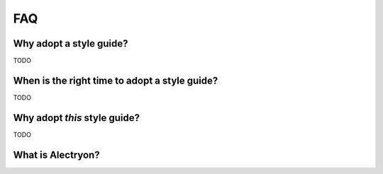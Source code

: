 FAQ
===


Why adopt a style guide?
------------------------

TODO


When is the right time to adopt a style guide?
----------------------------------------------

TODO


Why adopt *this* style guide?
-----------------------------

TODO


What is Alectryon?
------------------

.. coq::

   Lemma le_l : forall y x, S x <= y -> x <= y.
     induction y; inversion 1; subst.
     all: info_eauto.
   Qed.

